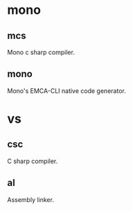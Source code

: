 * mono
** mcs
   Mono c sharp compiler.
** mono
   Mono's EMCA-CLI native code generator.
* vs
** csc
   C sharp compiler.
** al
   Assembly linker.
